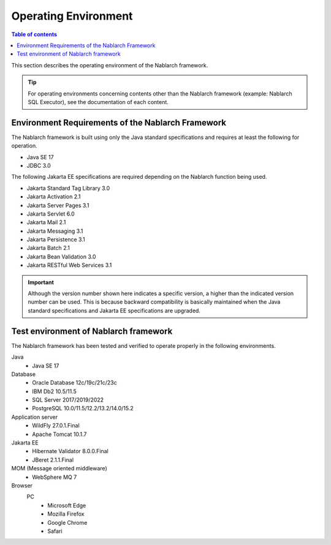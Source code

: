 .. _`platform`:

Operating Environment
====================================

.. contents:: Table of contents
   :depth: 3
   :local:

This section describes the operating environment of the Nablarch framework.

.. tip::
 For operating environments concerning contents other than the Nablarch framework (example: Nablarch SQL Executor), 
 see the documentation of each content.

Environment Requirements of the Nablarch Framework
-----------------------------------------------------
The Nablarch framework is built using only the Java standard specifications and requires at least the following for operation.

* Java SE 17
* JDBC 3.0

The following Jakarta EE specifications are required depending on the Nablarch function being used.

* Jakarta Standard Tag Library 3.0
* Jakarta Activation 2.1
* Jakarta Server Pages 3.1
* Jakarta Servlet 6.0
* Jakarta Mail 2.1
* Jakarta Messaging 3.1
* Jakarta Persistence 3.1
* Jakarta Batch 2.1
* Jakarta Bean Validation 3.0
* Jakarta RESTful Web Services 3.1

.. important::
 Although the version number shown here indicates a specific version, a higher than the indicated version number can be used. 
 This is because backward compatibility is basically maintained when the Java standard specifications and Jakarta EE specifications are upgraded.

Test environment of Nablarch framework
-----------------------------------------------------
The Nablarch framework has been tested and verified to operate properly in the following environments.

Java
 * Java SE 17

Database
 * Oracle Database 12c/19c/21c/23c
 * IBM Db2 10.5/11.5
 * SQL Server 2017/2019/2022
 * PostgreSQL 10.0/11.5/12.2/13.2/14.0/15.2

Application server
 * WildFly 27.0.1.Final
 * Apache Tomcat 10.1.7

Jakarta EE
 * Hibernate Validator 8.0.0.Final
 * JBeret 2.1.1.Final

MOM (Message oriented middleware)
 * WebSphere MQ 7

Browser
 PC
  * Microsoft Edge
  * Mozilla Firefox
  * Google Chrome
  * Safari
